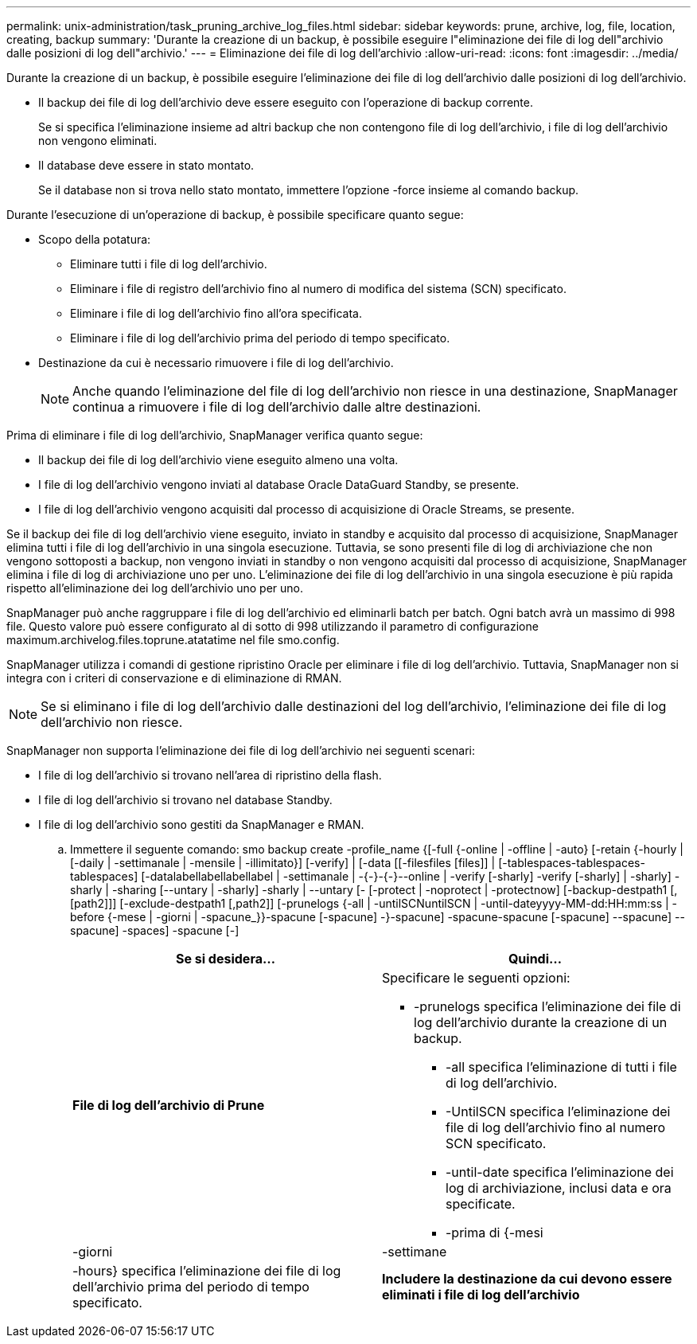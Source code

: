 ---
permalink: unix-administration/task_pruning_archive_log_files.html 
sidebar: sidebar 
keywords: prune, archive, log, file, location, creating, backup 
summary: 'Durante la creazione di un backup, è possibile eseguire l"eliminazione dei file di log dell"archivio dalle posizioni di log dell"archivio.' 
---
= Eliminazione dei file di log dell'archivio
:allow-uri-read: 
:icons: font
:imagesdir: ../media/


[role="lead"]
Durante la creazione di un backup, è possibile eseguire l'eliminazione dei file di log dell'archivio dalle posizioni di log dell'archivio.

* Il backup dei file di log dell'archivio deve essere eseguito con l'operazione di backup corrente.
+
Se si specifica l'eliminazione insieme ad altri backup che non contengono file di log dell'archivio, i file di log dell'archivio non vengono eliminati.

* Il database deve essere in stato montato.
+
Se il database non si trova nello stato montato, immettere l'opzione -force insieme al comando backup.



Durante l'esecuzione di un'operazione di backup, è possibile specificare quanto segue:

* Scopo della potatura:
+
** Eliminare tutti i file di log dell'archivio.
** Eliminare i file di registro dell'archivio fino al numero di modifica del sistema (SCN) specificato.
** Eliminare i file di log dell'archivio fino all'ora specificata.
** Eliminare i file di log dell'archivio prima del periodo di tempo specificato.


* Destinazione da cui è necessario rimuovere i file di log dell'archivio.
+

NOTE: Anche quando l'eliminazione del file di log dell'archivio non riesce in una destinazione, SnapManager continua a rimuovere i file di log dell'archivio dalle altre destinazioni.



Prima di eliminare i file di log dell'archivio, SnapManager verifica quanto segue:

* Il backup dei file di log dell'archivio viene eseguito almeno una volta.
* I file di log dell'archivio vengono inviati al database Oracle DataGuard Standby, se presente.
* I file di log dell'archivio vengono acquisiti dal processo di acquisizione di Oracle Streams, se presente.


Se il backup dei file di log dell'archivio viene eseguito, inviato in standby e acquisito dal processo di acquisizione, SnapManager elimina tutti i file di log dell'archivio in una singola esecuzione. Tuttavia, se sono presenti file di log di archiviazione che non vengono sottoposti a backup, non vengono inviati in standby o non vengono acquisiti dal processo di acquisizione, SnapManager elimina i file di log di archiviazione uno per uno. L'eliminazione dei file di log dell'archivio in una singola esecuzione è più rapida rispetto all'eliminazione dei log dell'archivio uno per uno.

SnapManager può anche raggruppare i file di log dell'archivio ed eliminarli batch per batch. Ogni batch avrà un massimo di 998 file. Questo valore può essere configurato al di sotto di 998 utilizzando il parametro di configurazione maximum.archivelog.files.toprune.atatatime nel file smo.config.

SnapManager utilizza i comandi di gestione ripristino Oracle per eliminare i file di log dell'archivio. Tuttavia, SnapManager non si integra con i criteri di conservazione e di eliminazione di RMAN.


NOTE: Se si eliminano i file di log dell'archivio dalle destinazioni del log dell'archivio, l'eliminazione dei file di log dell'archivio non riesce.

SnapManager non supporta l'eliminazione dei file di log dell'archivio nei seguenti scenari:

* I file di log dell'archivio si trovano nell'area di ripristino della flash.
* I file di log dell'archivio si trovano nel database Standby.
* I file di log dell'archivio sono gestiti da SnapManager e RMAN.
+
.. Immettere il seguente comando: smo backup create -profile_name {[-full {-online | -offline | -auto} [-retain {-hourly | [-daily | -settimanale | -mensile | -illimitato}] [-verify] | [-data [[-filesfiles [files]] | [-tablespaces-tablespaces-tablespaces] [-datalabellabellabellabel | -settimanale | -{-}-{-}--online | -verify [-sharly] -verify [-sharly] | -sharly] -sharly | -sharing [--untary | -sharly] -sharly | --untary [- [-protect | -noprotect | -protectnow] [-backup-destpath1 [,[path2]]] [-exclude-destpath1 [,path2]] [-prunelogs {-all | -untilSCNuntilSCN | -until-dateyyyy-MM-dd:HH:mm:ss | -before {-mese | -giorni | -spacune_}}-spacune [-spacune] -}-spacune] -spacune-spacune [-spacune] --spacune] --spacune] -spaces] -spacune [-]
+
|===
| Se si desidera... | Quindi... 


 a| 
*File di log dell'archivio di Prune*
 a| 
Specificare le seguenti opzioni:

*** -prunelogs specifica l'eliminazione dei file di log dell'archivio durante la creazione di un backup.
+
**** -all specifica l'eliminazione di tutti i file di log dell'archivio.
**** -UntilSCN specifica l'eliminazione dei file di log dell'archivio fino al numero SCN specificato.
**** -until-date specifica l'eliminazione dei log di archiviazione, inclusi data e ora specificate.
**** -prima di {-mesi






| -giorni | -settimane 


| -hours} specifica l'eliminazione dei file di log dell'archivio prima del periodo di tempo specificato.  a| 
*Includere la destinazione da cui devono essere eliminati i file di log dell'archivio*

|===



